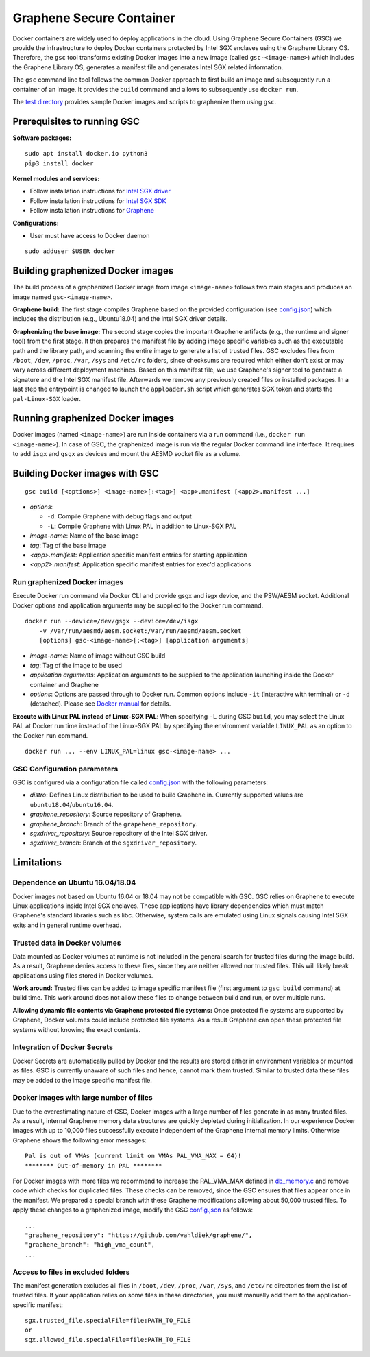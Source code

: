 Graphene Secure Container
=========================

Docker containers are widely used to deploy applications in the cloud. Using Graphene Secure
Containers (GSC) we provide the infrastructure to deploy Docker containers protected by Intel SGX
enclaves using the Graphene Library OS. Therefore, the ``gsc`` tool transforms existing Docker
images into a new image (called ``gsc-<image-name>``) which includes the Graphene Library OS,
generates a manifest file and generates Intel SGX related information.

The ``gsc`` command line tool follows the common Docker approach to first build an image and
subsequently run a container of an image. It provides the ``build`` command and allows to
subsequently use ``docker run``.

The `test directory <test/README.rst>`__ provides sample Docker images and scripts to graphenize them
using ``gsc``.

Prerequisites to running GSC
----------------------------

**Software packages:**

::

    sudo apt install docker.io python3
    pip3 install docker

**Kernel modules and services:**

- Follow installation instructions for `Intel SGX driver <https://github.com/intel/linux-sgx-driver>`__
- Follow installation instructions for `Intel SGX SDK <https://01.org/intel-software-guard-extensions/downloads>`__
- Follow installation instructions for `Graphene <https://github.com/oscarlab/graphene>`__

**Configurations:**

- User must have access to Docker daemon

::

    sudo adduser $USER docker

Building graphenized Docker images
----------------------------------

The build process of a graphenized Docker image from image ``<image-name>`` follows two main stages
and produces an image named ``gsc-<image-name>``.

**Graphene build:** The first stage compiles Graphene based on the provided configuration (see
`config.json <config.json>`__) which includes the distribution (e.g., Ubuntu18.04) and the Intel SGX
driver details.

**Graphenizing the base image:** The second stage copies the important Graphene artifacts (e.g., the
runtime and signer tool) from the first stage. It then prepares the manifest file by adding image
specific variables such as the executable path and the library path, and scanning the entire image
to generate a list of trusted files. GSC excludes files from ``/boot``, ``/dev``, ``/proc``,
``/var``, ``/sys`` and ``/etc/rc`` folders, since checksums are required which either don't exist or
may vary across different deployment machines. Based on this manifest file, we use Graphene's
signer tool to generate a signature and the Intel SGX manifest file. Afterwards we remove any
previously created files or installed packages. In a last step the entrypoint is changed to launch
the ``apploader.sh`` script which generates SGX token and starts the ``pal-Linux-SGX`` loader.

Running graphenized Docker images
---------------------------------

Docker images (named ``<image-name>``) are run inside containers via a run command (i.e., ``docker
run <image-name>``). In case of GSC, the graphenized image is run via the regular Docker command
line interface. It requires to add ``isgx`` and ``gsgx`` as devices and mount the AESMD socket file
as a volume.

Building Docker images with GSC
--------------

::

    gsc build [<options>] <image-name>[:<tag>] <app>.manifest [<app2>.manifest ...]

* *options*:

  * ``-d``: Compile Graphene with debug flags and output
  * ``-L``: Compile Graphene with Linux PAL in addition to Linux-SGX PAL
* *image-name*: Name of the base image
* *tag*: Tag of the base image
* *<app>.manifest*: Application specific manifest entries for starting application
* *<app2>.manifest*: Application specific manifest entries for exec'd applications

Run graphenized Docker images
~~~~~~~~~~~~~~~~~~~~~~~~~~~~~

Execute Docker run command via Docker CLI and provide gsgx and isgx device, and the PSW/AESM socket.
Additional Docker options and application arguments may be supplied to the Docker run command.

::

    docker run --device=/dev/gsgx --device=/dev/isgx
        -v /var/run/aesmd/aesm.socket:/var/run/aesmd/aesm.socket
        [options] gsc-<image-name>[:<tag>] [application arguments]

- *image-name*: Name of image without GSC build
- *tag*: Tag of the image to be used
- *application arguments*: Application arguments to be supplied to the application launching inside the Docker container and Graphene
- *options*: Options are passed through to Docker run. Common options include ``-it`` (interactive with terminal) or ``-d`` (detached). Please see `Docker manual <https://docs.docker.com/engine/reference/commandline/run/>`__ for details.

**Execute with Linux PAL instead of Linux-SGX PAL**: When specifying ``-L`` during GSC ``build``,
you may select the Linux PAL at Docker run time instead of the Linux-SGX PAL by specifying the
environment variable ``LINUX_PAL`` as an option to the Docker ``run`` command.

::

    docker run ... --env LINUX_PAL=linux gsc-<image-name> ...

GSC Configuration parameters
~~~~~~~~~~~~~~~~~~~~~~~~~~~~

GSC is configured via a configuration file called `config.json <config.json>`__ with the following
parameters:

- *distro*: Defines Linux distribution to be used to build Graphene in. Currently supported values are ``ubuntu18.04``/``ubuntu16.04``.
- *graphene\_repository*: Source repository of Graphene.
- *graphene\_branch*: Branch of the ``grapehene_repository``.
- *sgxdriver\_repository*: Source repository of the Intel SGX driver.
- *sgxdriver\_branch*: Branch of the ``sgxdriver_repository``.


Limitations
-----------

Dependence on Ubuntu 16.04/18.04
~~~~~~~~~~~~~~~~~~~~~~~~~~~~~~~~

Docker images not based on Ubuntu 16.04 or 18.04 may not be compatible with GSC. GSC relies on
Graphene to execute Linux applications inside Intel SGX enclaves. These applications have library
dependencies which must match Graphene's standard libraries such as libc. Otherwise, system calls
are emulated using Linux signals causing Intel SGX exits and in general runtime overhead.

Trusted data in Docker volumes
~~~~~~~~~~~~~~~~~~~~~~~~~~~~~~

Data mounted as Docker volumes at runtime is not included in the general search for trusted files
during the image build. As a result, Graphene denies access to these files, since they are neither
allowed nor trusted files. This will likely break applications using files stored in Docker volumes.

**Work around:** Trusted files can be added to image specific manifest file (first argument to ``gsc
build`` command) at build time. This work around does not allow these files to change between build
and run, or over multiple runs.

**Allowing dynamic file contents via Graphene protected file systems:** Once protected file systems
are supported by Graphene, Docker volumes could include protected file systems. As a result Graphene
can open these protected file systems without knowing the exact contents.

Integration of Docker Secrets
~~~~~~~~~~~~~~~~~~~~~~~~~~~~~

Docker Secrets are automatically pulled by Docker and the results are stored either in environment
variables or mounted as files. GSC is currently unaware of such files and hence, cannot mark them
trusted. Similar to trusted data these files may be added to the image specific manifest file.

Docker images with large number of files
~~~~~~~~~~~~~~~~~~~~~~~~~~~~~~~~~~~~~~~~

Due to the overestimating nature of GSC, Docker images with a large number of files generate in as
many trusted files. As a result, internal Graphene memory data structures are quickly depleted
during initialization. In our experience Docker images with up to 10,000 files successfully execute
independent of the Graphene internal memory limits. Otherwise Graphene shows the following error
messages::

    Pal is out of VMAs (current limit on VMAs PAL_VMA_MAX = 64)!
    ******** Out-of-memory in PAL ********

For Docker images with more files we recommend to increase the PAL_VMA_MAX defined in
`db_memory.c <Pal/src/host/Linux-SGX/db_memory.c>`_ and remove code which checks for duplicated
files. These checks can be removed, since the GSC ensures that files appear once in the manifest.
We prepared a special branch with these Graphene modifications allowing about 50,000 trusted files.
To apply these changes to a graphenized image, modify the GSC `config.json <config.json>`_ as
follows::

    ...
    "graphene_repository": "https://github.com/vahldiek/graphene/",
    "graphene_branch": "high_vma_count",
    ...

Access to files in excluded folders
~~~~~~~~~~~~~~~~~~~~~~~~~~~~~~~~~~~

The manifest generation excludes all files in ``/boot``, ``/dev``, ``/proc``, ``/var``, ``/sys``, and
``/etc/rc`` directories from the list of trusted files. If your application relies on some files in these
directories, you must manually add them to the application-specific manifest::

    sgx.trusted_file.specialFile=file:PATH_TO_FILE
    or
    sgx.allowed_file.specialFile=file:PATH_TO_FILE